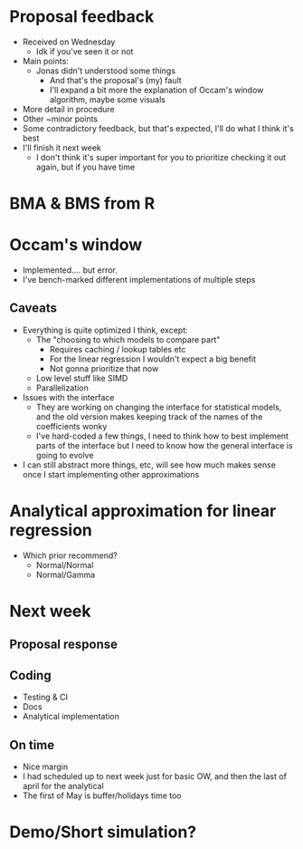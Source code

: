 * Proposal feedback
- Received on Wednesday
  - Idk if you've seen it or not
- Main points:
  - Jonas didn't understood some things
    - And that's the proposal's (my) fault
    - I'll expand a bit more the explanation of Occam's window algorithm, maybe some visuals
- More detail in procedure
- Other ~minor points
- Some contradictory feedback, but that's expected, I'll do what I think it's best
- I'll finish it next week
  - I don't think it's super important for you to prioritize checking it out again, but if you have time
* BMA & BMS from R
* Occam's window
- Implemented.... but error.
- I've bench-marked different implementations of multiple steps
** Caveats
- Everything is quite optimized I think, except:
  - The "choosing to which models to compare part"
    - Requires caching / lookup tables etc
    - For the linear regression I wouldn't expect a big benefit
    - Not gonna prioritize that now
  - Low level stuff like SIMD
  - Parallelization
- Issues with the interface
  - They are working on changing the interface for statistical models, and the old version makes keeping track of the names of the coefficients wonky
  - I've hard-coded a few things, I need to think how to best implement parts of the interface but I need to know how the general interface is going to evolve
- I can still abstract more things, etc, will see how much makes sense once I start implementing other approximations
* Analytical approximation for linear regression
- Which prior recommend?
  - Normal/Normal
  - Normal/Gamma
* Next week
** Proposal response
** Coding
- Testing & CI
- Docs
- Analytical implementation
** On time
- Nice margin
- I had scheduled up to next week just for basic OW, and then the last of april for the analytical
- The first of May is buffer/holidays time too
* Demo/Short simulation?
